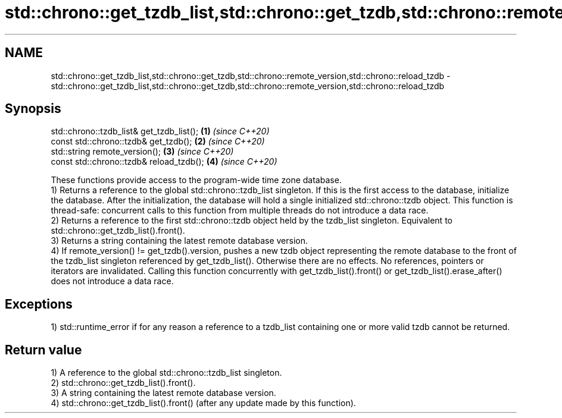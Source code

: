 .TH std::chrono::get_tzdb_list,std::chrono::get_tzdb,std::chrono::remote_version,std::chrono::reload_tzdb 3 "2020.03.24" "http://cppreference.com" "C++ Standard Libary"
.SH NAME
std::chrono::get_tzdb_list,std::chrono::get_tzdb,std::chrono::remote_version,std::chrono::reload_tzdb \- std::chrono::get_tzdb_list,std::chrono::get_tzdb,std::chrono::remote_version,std::chrono::reload_tzdb

.SH Synopsis

  std::chrono::tzdb_list& get_tzdb_list(); \fB(1)\fP \fI(since C++20)\fP
  const std::chrono::tzdb& get_tzdb();     \fB(2)\fP \fI(since C++20)\fP
  std::string remote_version();            \fB(3)\fP \fI(since C++20)\fP
  const std::chrono::tzdb& reload_tzdb();  \fB(4)\fP \fI(since C++20)\fP

  These functions provide access to the program-wide time zone database.
  1) Returns a reference to the global std::chrono::tzdb_list singleton. If this is the first access to the database, initialize the database. After the initialization, the database will hold a single initialized std::chrono::tzdb object. This function is thread-safe: concurrent calls to this function from multiple threads do not introduce a data race.
  2) Returns a reference to the first std::chrono::tzdb object held by the tzdb_list singleton. Equivalent to std::chrono::get_tzdb_list().front().
  3) Returns a string containing the latest remote database version.
  4) If remote_version() != get_tzdb().version, pushes a new tzdb object representing the remote database to the front of the tzdb_list singleton referenced by get_tzdb_list(). Otherwise there are no effects. No references, pointers or iterators are invalidated. Calling this function concurrently with get_tzdb_list().front() or get_tzdb_list().erase_after() does not introduce a data race.

.SH Exceptions

  1) std::runtime_error if for any reason a reference to a tzdb_list containing one or more valid tzdb cannot be returned.

.SH Return value

  1) A reference to the global std::chrono::tzdb_list singleton.
  2) std::chrono::get_tzdb_list().front().
  3) A string containing the latest remote database version.
  4) std::chrono::get_tzdb_list().front() (after any update made by this function).



